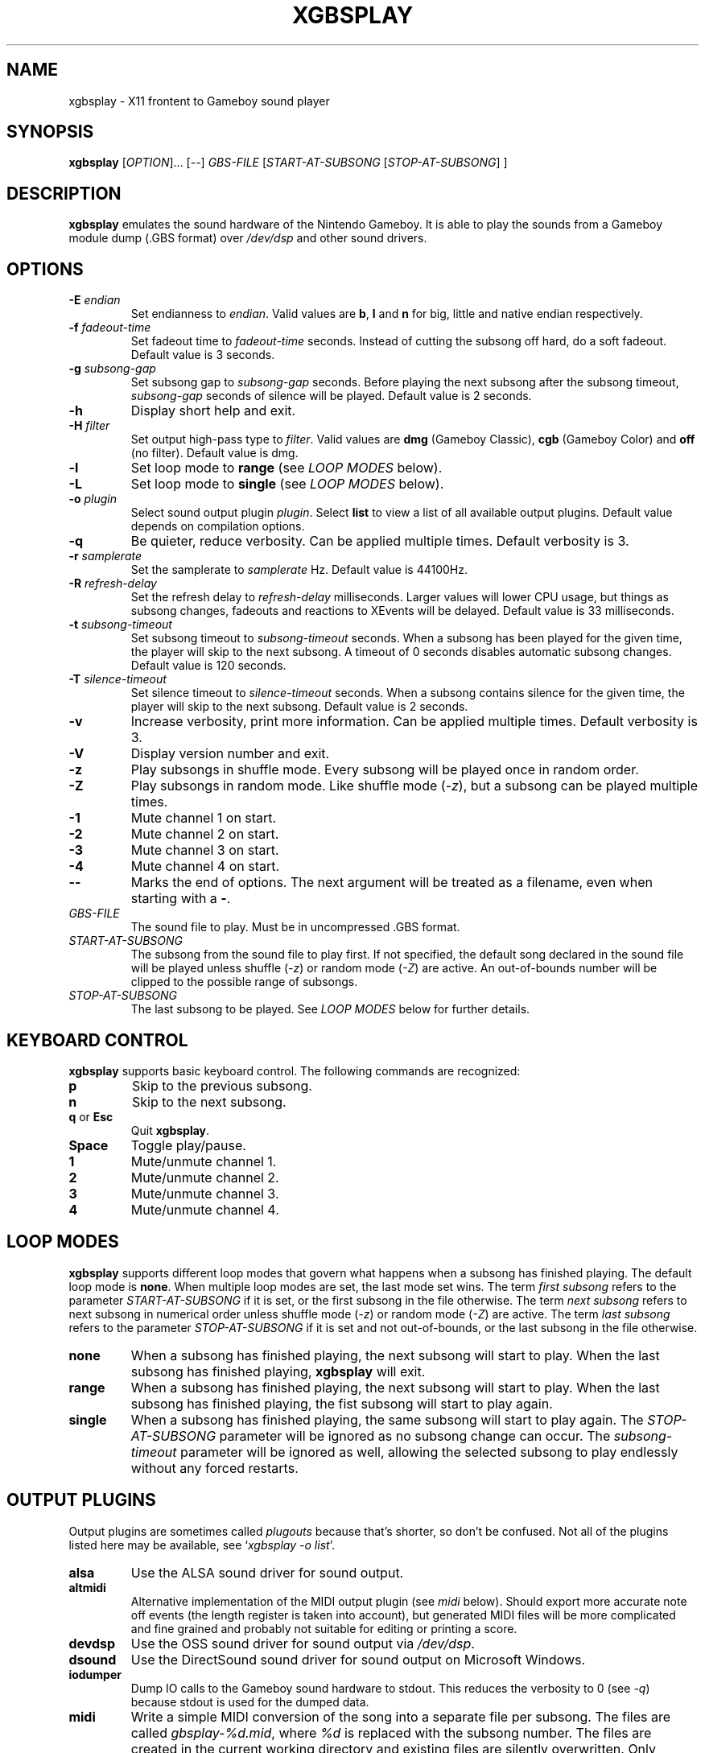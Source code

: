 .\" This manpage 2003-2025 (C) by Christian Garbs <mitch@cgarbs.de>
.\" Licensed under GNU GPL v1 or, at your option, any later version.
.TH "XGBSPLAY" "1" "%%%VERSION%%%" "Tobias Diedrich" "Gameboy sound player"
.SH "NAME"
xgbsplay \- X11 frontent to Gameboy sound player
.SH "SYNOPSIS"
.B xgbsplay
.RI [ OPTION ]...
.RI [ -- ]
.I GBS\-FILE
.RI [ START\-AT\-SUBSONG " [" STOP\-AT\-SUBSONG "] ]"
.SH "DESCRIPTION"
.B xgbsplay
emulates the sound hardware of the Nintendo Gameboy.
It is able to play the sounds from a Gameboy module dump (.GBS format) over
.I /dev/dsp
and other sound drivers.
.SH "OPTIONS"
.TP
.BI -E " endian"
Set endianness to \fIendian\fP.
Valid values are \fBb\fP, \fBl\fP and \fBn\fP for
big, little and native endian respectively.
.TP
.BI -f " fadeout\-time"
Set fadeout time to \fIfadeout\-time\fP seconds.
Instead of cutting the subsong off hard, do a soft fadeout.
Default value is 3 seconds.
.TP
.BI -g " subsong\-gap"
Set subsong gap to \fIsubsong\-gap\fP seconds.
Before playing the next subsong after the subsong timeout,
\fIsubsong\-gap\fP seconds of silence will be played.
Default value is 2 seconds.
.TP
.B -h
Display short help and exit.
.TP
.BI -H " filter"
Set output high-pass type to \fIfilter\fP.
Valid values are
.BR dmg " (Gameboy Classic),"
.BR cgb " (Gameboy Color) and"
.BR off " (no filter)."
Default value is dmg.
.TP
.B -l
Set loop mode to
.B range
(see \fILOOP MODES\fP below).
.TP
.B -L
Set loop mode to
.B single
(see \fILOOP MODES\fP below).
.TP
.BI -o " plugin"
Select sound output plugin \fIplugin\fP.
Select \fBlist\fP to view a list of all available output plugins.
Default value depends on compilation options.
.TP
.B -q
Be quieter, reduce verbosity.
Can be applied multiple times.
Default verbosity is 3.
.TP
.BI -r " samplerate"
Set the samplerate to \fIsamplerate\fP Hz.
Default value is 44100Hz.
.TP
.BI -R " refresh\-delay"
Set the refresh delay to \fIrefresh\-delay\fP milliseconds.
Larger values will lower CPU usage, but things as subsong changes,
fadeouts and reactions to XEvents will be delayed.
Default value is 33 milliseconds.
.TP
.BI -t " subsong\-timeout"
Set subsong timeout to \fIsubsong\-timeout\fP seconds.
When a subsong has been played for the given time,
the player will skip to the next subsong.
A timeout of 0 seconds disables automatic subsong changes.
Default value is 120 seconds.
.TP
.BI -T " silence\-timeout"
Set silence timeout to \fIsilence\-timeout\fP seconds.
When a subsong contains silence for the given time,
the player will skip to the next subsong.
Default value is 2 seconds.
.TP
.B -v
Increase verbosity, print more information.
Can be applied multiple times.
Default verbosity is 3.
.TP
.B -V
Display version number and exit.
.TP
.B -z
Play subsongs in shuffle mode.
Every subsong will be played once in random order.
.TP
.B -Z
Play subsongs in random mode.
Like shuffle mode (\fI-z\fP), but a subsong can be played multiple times.
.TP
.B -1
Mute channel 1 on start.
.TP
.B -2
Mute channel 2 on start.
.TP
.B -3
Mute channel 3 on start.
.TP
.B -4
Mute channel 4 on start.
.TP
.B \-\-
Marks the end of options.
The next argument will be treated as a filename, even when starting with a
.BR \- .
.TP
.I GBS\-FILE
The sound file to play.
Must be in uncompressed .GBS format.
.TP
.I START\-AT\-SUBSONG
The subsong from the sound file to play first.
If not specified, the default song declared in the sound file will be played
unless shuffle (\fI-z\fP) or random mode (\fI-Z\fP) are active.
An out\-of\-bounds number will be clipped to the possible range of subsongs.
.TP
.I STOP\-AT\-SUBSONG
The last subsong to be played.
See \fILOOP MODES\fP below for further details.
.SH "KEYBOARD CONTROL"
.B xgbsplay
supports basic keyboard control.
The following commands are recognized:
.TP
.B p
Skip to the previous subsong.
.TP
.B n
Skip to the next subsong.
.TP
.BR q " or " Esc
Quit \fBxgbsplay\fP.
.TP
.B Space
Toggle play/pause.
.TP
.B 1
Mute/unmute channel 1.
.TP
.B 2
Mute/unmute channel 2.
.TP
.B 3
Mute/unmute channel 3.
.TP
.B 4
Mute/unmute channel 4.
.SH "LOOP MODES"
.B xgbsplay
supports different loop modes that govern what happens when a subsong has finished playing.
The default loop mode is
.BR none .
When multiple loop modes are set,
the last mode set wins.
The term
.I first subsong
refers to the parameter
.I START\-AT\-SUBSONG
if it is set,
or the first subsong in the file otherwise.
The term
.I next subsong
refers to next subsong in numerical order
unless shuffle mode
.RI ( -z )
or random mode
.RI ( -Z )
are active.
The term
.I last subsong
refers to the parameter
.I STOP\-AT\-SUBSONG
if it is set and not out-of-bounds,
or the last subsong in the file otherwise.
.TP
.B none
When a subsong has finished playing,
the next subsong will start to play.
When the last subsong has finished playing,
.B xgbsplay
will exit.
.TP
.B range
When a subsong has finished playing,
the next subsong will start to play.
When the last subsong has finished playing,
the fist subsong will start to play again.
.TP
.B single
When a subsong has finished playing,
the same subsong will start to play again.
The
.I STOP\-AT\-SUBSONG
parameter will be ignored as no subsong change can occur.
The 
.I subsong\-timeout
parameter will be ignored as well,
allowing the selected subsong to play endlessly without any forced restarts.
.SH "OUTPUT PLUGINS"
Output plugins are sometimes called \fIplugouts\fP because that's shorter,
so don't be confused.
Not all of the plugins listed here may be available,
see `\fIxgbsplay\ -o\ list\fP'.
.TP
.B alsa
Use the ALSA sound driver for sound output.
.TP
.B altmidi
Alternative implementation of the MIDI output plugin
(see \fImidi\fP below).
Should export more accurate note off events
(the length register is taken into account),
but generated MIDI files will be more complicated and fine grained
and probably not suitable for editing or printing a score.
.TP
.B devdsp
Use the OSS sound driver for sound output via \fI/dev/dsp\fP.
.TP
.B dsound
Use the DirectSound sound driver for sound output on Microsoft Windows.
.TP
.B iodumper
Dump IO calls to the Gameboy sound hardware to stdout.
This reduces the verbosity to 0 (see \fI-q\fP)
because stdout is used for the dumped data.
.TP
.B midi
Write a simple MIDI conversion of the song
into a separate file per subsong.
The files are called \fIgbsplay-%d.mid\fP,
where \fI%d\fP is replaced with the subsong number.
The files are created in the current working directory
and existing files are silently overwritten.
Only channels 1 to 3 are converted to MIDI,
because channel 4 contains noise data
that can't be converted into MIDI note events.
Every GBS channel is exported to a separate MIDI channel.
When multiple voices share a channel,
they will not be separated in the output.
The conversion is rather basic and complicated GBS files
using tricks and hacks will not be converted properly.
.TP
.B nas
Use the NAS sound driver for sound output to a Network Audio Server.
.TP
.B pipewire
Use the PipeWire sound driver for sound output.
.TP
.B pulse
Use the Pulseaudio sound driver for sound output.
.TP
.B sdl
Use SDL sound driver for sound output.
On Microsoft Windows, libSDL might use the \fIwasapi\fP audio backend
by default which can result in choppy sound.  To fix this, set the
environment variable \fISDL_AUDIODRIVER\fP to \fIdirectsound\fP to
select a different libSDL audio backend (or switch to the \fIdsound\fP
plugout instead).
.TP
.B stdout
Dump the raw audio stream to stdout.
This reduces the verbosity to 0 (see \fI-q\fP)
because stdout is used for the dumped data.
The raw audio is always stereo (2 channels), 16 bit signed PCM.
Sample rate and endianness can be set via \fI-r\fP and \fI-E\fP.
.TP
.B vgm
Write separate VGM files for every subsong.
The files are called \fIgbsplay-%d.vgm\fP,
where \fI%d\fP is replaced with the subsong number.
The files are created in the current working directory
and existing files are silently overwritten.
.TP
.B wav
Write separate WAV files (RIFF WAVE) for every subsong.
The files are called \fIgbsplay-%d.wav\fP,
where \fI%d\fP is replaced with the subsong number.
The files are created in the current working directory
and existing files are silently overwritten.
The output is always encoded as stereo (2 channels), 16 bit signed PCM
in little endian (the \fI-E\fP switch is ignored).
Sample rate can be set via \fI-r\fP.
.SH "FILES"
.TP
.I /etc/gbsplayrc
Default location of the global configuration file.
.TP
.I ~/.gbsplayrc
User configuration file.
.SH "BUGS"
If you encounter bugs, please report them via
.I https://github.com/mmitch/gbsplay/issues
.SH "AUTHORS"
.B gbsplay
was written by Tobias Diedrich <\fIranma+gbsplay@tdiedrich.de\fP>
(with contributions from others, see README.md).
.SH "COPYRIGHT"
.B gbsplay
is licensed under GNU GPL v1 or, at your option, any later version.
.SH "SEE ALSO"
.BR gbsplay (1),
.BR gbsinfo (1),
.BR gbsplayrc (5)
